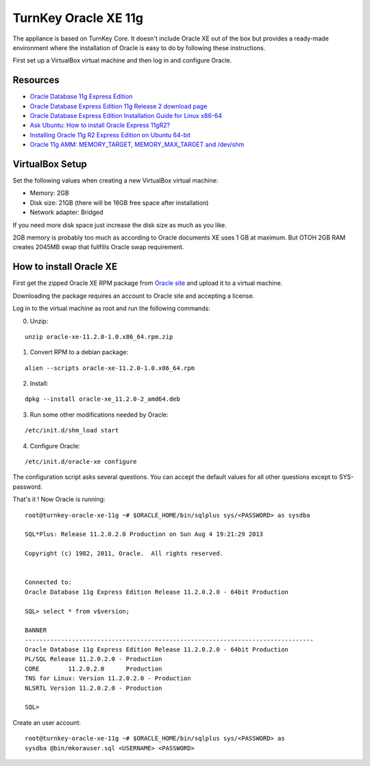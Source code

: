 TurnKey Oracle XE 11g
==================================================

The appliance is based on TurnKey Core. It doesn't include Oracle XE out of
the box but provides a ready-made environment where the installation of
Oracle is easy to do by following these instructions.

First set up a VirtualBox virtual machine and then log in and configure Oracle.

Resources
--------------------------------------------------

- `Oracle Database 11g Express Edition <http://www.oracle.com/technetwork/products/express-edition/overview/index.html>`_
- `Oracle Database Express Edition 11g Release 2 download page <http://www.oracle.com/technetwork/products/express-edition/downloads/index.html>`_
- `Oracle Database Express Edition Installation Guide for Linux x86-64 <http://docs.oracle.com/cd/E17781_01/install.112/e18802/toc.htm>`_
- `Ask Ubuntu <http://askubuntu.com>`_: `How to install Oracle Express 11gR2? <http://askubuntu.com/questions/198163/how-to-install-oracle-express-11gr2>`_
- `Installing Oracle 11g R2 Express Edition on Ubuntu 64-bit <http://meandmyubuntulinux.blogspot.fi/2012/05/installing-oracle-11g-r2-express.html>`_
- `Oracle 11g AMM: MEMORY_TARGET, MEMORY_MAX_TARGET and /dev/shm <http://blog.oracle48.nl/oracle-11g-amm-memory_target-memory_max_target-and-dev_shm/>`_

VirtualBox Setup
--------------------------------------------------

Set the following values when creating a new VirtualBox virtual machine:

- Memory: 2GB

- Disk size: 21GB (there will be 16GB free space after installation)

- Network adapter: Bridged

If you need more disk space just increase the disk size as much as you like.

2GB memory is probably too much as according to Oracle documents XE uses 1 GB
at maximum. But OTOH 2GB RAM creates 2045MB swap that fullfills Oracle swap
requirement.

How to install Oracle XE
--------------------------------------------------

First get the zipped Oracle XE RPM package from `Oracle site <http://www.oracle.com/technetwork/products/express-edition/downloads/index.html>`_ and upload it to
a virtual machine.

Downloading the package requires an account to Oracle site and accepting a license.
 
Log in to the virtual machine as root and run the following commands:

0. Unzip:

::

    unzip oracle-xe-11.2.0-1.0.x86_64.rpm.zip

1. Convert RPM to a debian package:

::

    alien --scripts oracle-xe-11.2.0-1.0.x86_64.rpm

2. Install:

::

    dpkg --install oracle-xe_11.2.0-2_amd64.deb

3. Run some other modifications needed by Oracle:

::

    /etc/init.d/shm_load start

4. Configure Oracle:

::

    /etc/init.d/oracle-xe configure

The configuration script asks several questions. You can accept the default
values for all other questions except to SYS-password.

That's it ! Now Oracle is running:

::

    root@turnkey-oracle-xe-11g ~# $ORACLE_HOME/bin/sqlplus sys/<PASSWORD> as sysdba
    
    SQL*Plus: Release 11.2.0.2.0 Production on Sun Aug 4 19:21:29 2013
    
    Copyright (c) 1982, 2011, Oracle.  All rights reserved.
    
    
    Connected to:
    Oracle Database 11g Express Edition Release 11.2.0.2.0 - 64bit Production
    
    SQL> select * from v$version;
    
    BANNER
    --------------------------------------------------------------------------------
    Oracle Database 11g Express Edition Release 11.2.0.2.0 - 64bit Production
    PL/SQL Release 11.2.0.2.0 - Production
    CORE	11.2.0.2.0	Production
    TNS for Linux: Version 11.2.0.2.0 - Production
    NLSRTL Version 11.2.0.2.0 - Production
    
    SQL> 

Create an user account:

::

    root@turnkey-oracle-xe-11g ~# $ORACLE_HOME/bin/sqlplus sys/<PASSWORD> as
    sysdba @bin/mkorauser.sql <USERNAME> <PASSWORD>
